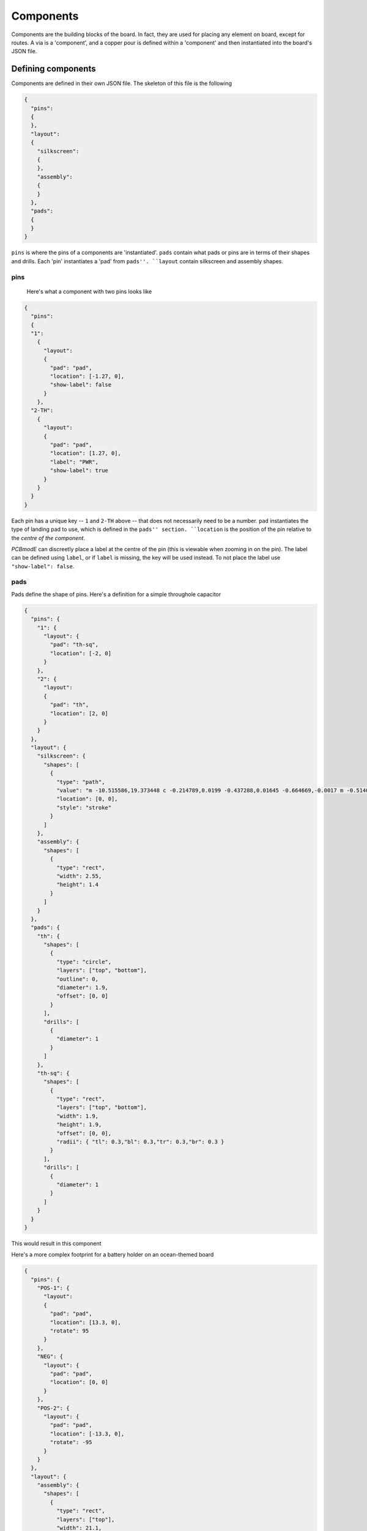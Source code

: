 ##########
Components
##########

Components are the building blocks of the board. In fact, they are used for placing any element on board, except for routes. A via is a 'component', and a copper pour is defined within a 'component' and then instantiated into the board's JSON file.

Defining components
===================

Components are defined in their own JSON file. The skeleton of this file is the following

.. code-block:: json

    {
      "pins":
      {
      },
      "layout":
      {
        "silkscreen":
        {
        },
        "assembly":
        {
        }
      },
      "pads":
      {
      }
    }

``pins`` is where the pins of a components are 'instantiated'. ``pads`` contain what pads or pins are in terms of their shapes and drills. Each 'pin' instantiates a 'pad' from ``pads''. ``layout`` contain silkscreen and assembly shapes.

pins
----

 Here's what a component with two pins looks like

.. code-block:: json

    {
      "pins":
      {
      "1":
        {	
          "layout": 
          {
            "pad": "pad", 
            "location": [-1.27, 0],
     	    "show-label": false
          }
        },
      "2-TH":
        {	
          "layout": 
          {
            "pad": "pad", 
            "location": [1.27, 0],
            "label": "PWR",
            "show-label": true
          }
        }
      }
    }

Each pin has a unique key -- ``1`` and ``2-TH`` above -- that does not necessarily need to be a number. ``pad`` instantiates the type of landing pad to use, which is defined in the ``pads'' section. ``location`` is the position of the pin relative to the *centre of the component*.

*PCBmodE* can discreetly place a label at the centre of the pin (this is viewable when zooming in on the pin). The label can be defined using ``label``, or if ``label`` is missing, the key will be used instead. To not place the label use ``"show-label": false``. 


pads
----

Pads define the shape of pins. Here's a definition for a simple throughole capacitor

.. code-block:: json

    {
      "pins": {
        "1": {  
          "layout": {
            "pad": "th-sq", 
            "location": [-2, 0]
          }
        },
        "2": {  
          "layout": 
          {
            "pad": "th", 
            "location": [2, 0]
          }
        }
      },
      "layout": {
        "silkscreen": {
          "shapes": [
            {
              "type": "path",
              "value": "m -10.515586,19.373448 c -0.214789,0.0199 -0.437288,0.01645 -0.664669,-0.0017 m -0.514055,0.01247 c -0.202682,0.02292 -0.412185,0.02382 -0.626017,0.01069 m 1.56129,1.209208 c -0.557685,-0.851271 -0.665205,-1.634778 -0.04126,-2.443953 m -0.82831,2.449655 c -0.07502,-0.789306 -0.06454,-1.60669 1.98e-4,-2.441891",
              "location": [0, 0],
              "style": "stroke"
            }
          ]
        },
        "assembly": {
          "shapes": [
            {
              "type": "rect",
              "width": 2.55,
              "height": 1.4
            }
          ]
        }
      },
      "pads": {
        "th": {
          "shapes": [
            {
              "type": "circle",
              "layers": ["top", "bottom"],
              "outline": 0,
              "diameter": 1.9,
              "offset": [0, 0] 
            }
          ],
          "drills": [
            {
              "diameter": 1
            }
          ]
        },
        "th-sq": {
          "shapes": [
            {
              "type": "rect",
              "layers": ["top", "bottom"],
              "width": 1.9,
              "height": 1.9,
              "offset": [0, 0],
              "radii": { "tl": 0.3,"bl": 0.3,"tr": 0.3,"br": 0.3 }
            }
          ],
          "drills": [
            {
              "diameter": 1
            }
          ]
        }
      }
    }

This would result in this component

.. image:: images/polar-cap.png

Here's a more complex footprint for a battery holder on an ocean-themed board

.. code-block:: json

    {
      "pins": {
        "POS-1": {  
          "layout": 
          {
            "pad": "pad", 
            "location": [13.3, 0],
            "rotate": 95
          }
        },
        "NEG": {  
          "layout": {
            "pad": "pad", 
            "location": [0, 0]
          }
        },
        "POS-2": {  
          "layout": {
            "pad": "pad", 
            "location": [-13.3, 0],
            "rotate": -95
          }
        }
      },
      "layout": {
        "assembly": {
          "shapes": [
            {
              "type": "rect",
              "layers": ["top"],
              "width": 21.1,
              "height": 19.9,
              "offset": [0, 0] 
            }
          ]
        }
      },
      "pads": {
        "pad": {
          "shapes": [
          {
            "type": "path",
            "style": "fill",
            "scale": 1,
            "layers": ["top"],
            "value": "M 30.090397,29.705755 28.37226,29.424698 c 0,0 2.879054,-2.288897 4.991896,-2.270979 2.611383,0.02215 2.971834,2.016939 2.971834,2.016939 l 2.261927,-1.675577 -0.816738,2.741522 0.747218,2.459909 -2.119767,-1.518159 c 0,0 -0.605255,1.760889 -3.359198,1.739078 C 31.737346,32.90704 28.38105,30.56764 28.38105,30.56764 z",
            "soldermask": [
              {
                "type": "path",
                "style": "fill",
                "scale": 1,
                "rotate": 10,
                "layers": ["top"],
                "value": "M 30.090397,29.705755 28.37226,29.424698 c 0,0 2.879054,-2.288897 4.991896,-2.270979 2.611383,0.02215 2.971834,2.016939 2.971834,2.016939 l 2.261927,-1.675577 -0.816738,2.741522 0.747218,2.459909 -2.119767,-1.518159 c 0,0 -0.605255,1.760889 -3.359198,1.739078 C 31.737346,32.90704 28.38105,30.56764 28.38105,30.56764 z"
              },
              {
                "type": "path",
                "style": "fill",
                "scale": 0.5,
                "rotate": 20,
                "location": [0, 4.7],
                "layers": ["top"],
                "value": "M 30.090397,29.705755 28.37226,29.424698 c 0,0 2.879054,-2.288897 4.991896,-2.270979 2.611383,0.02215 2.971834,2.016939 2.971834,2.016939 l 2.261927,-1.675577 -0.816738,2.741522 0.747218,2.459909 -2.119767,-1.518159 c 0,0 -0.605255,1.760889 -3.359198,1.739078 C 31.737346,32.90704 28.38105,30.56764 28.38105,30.56764 z"
              }
            ]
          },
          {
            "type": "circle",
            "layers": ["bottom"],
            "outline": 0,
            "diameter": 2.3,
            "offset": [0, 0] 
          }
        ],
        "drills": [
          {
            "diameter": 1.2
          }
        ]      
        }
      }
    }


This will what it looks like

.. image:: images/fish-battery.png

Notice that you can define multiple shapes for the soldermask that are independent of the shape of the shape of the copper.

To control how soldermask shapes are placed, you have the following options:

* No ``soldermask`` definition will assume default placement. The buffers and multipliers are defined in the board's JSON file
* ``"soldermask": []`` will not place a soldermask shape
* ``"soldermask": [{...},{...},...]`` as above will place custom shapes

Defining custom solderpaste shapes works in exactly the same way except that you'd use ``soldepaste`` instead of ``soldermask``.



layout shapes
-------------





.. _placing-components:
Placing components and shapes
=============================

Footprints for components and shapes are stored in their own directories within the project path (those can be changed in the configuration file).

This is an example of instantiating a component within the board's JSON file

.. code-block:: json

    {
      "components":
      {
        "J2": 
        {
          "footprint": "my-part", 
          "layer": "top", 
          "location": [
            36.7, 
            0
          ], 
          "rotate": -90, 
          "show": true, 
          "silkscreen": {
            "refdef": {
              "location": [
                -7.2, 
                2.16
              ], 
              "rotate": 0, 
              "rotate-with-component": false, 
              "show": true
            }, 
          "shapes": {
            "show": true
            }
          }
        }
      } 
    }

The key of each component -- ``J2`` above -- record is the component's reference designator, or in *PCBmodE*-speak, 'refdef'. Note that as opposed to ``shape`` types, here ``layer`` can only accept one layer.

``silkscreen`` is optional, but allows control over the placement of the reference designator, and whether shapes are placed or not.


.. note::

   The sharp-minded amongst you will notice that 'refdef' is not exactly short form of 'reference designator'. I noticed that fact only in version 3.0 of *PCBmodE*, way too far to change it. So I embraced this folly and it will forever be.



